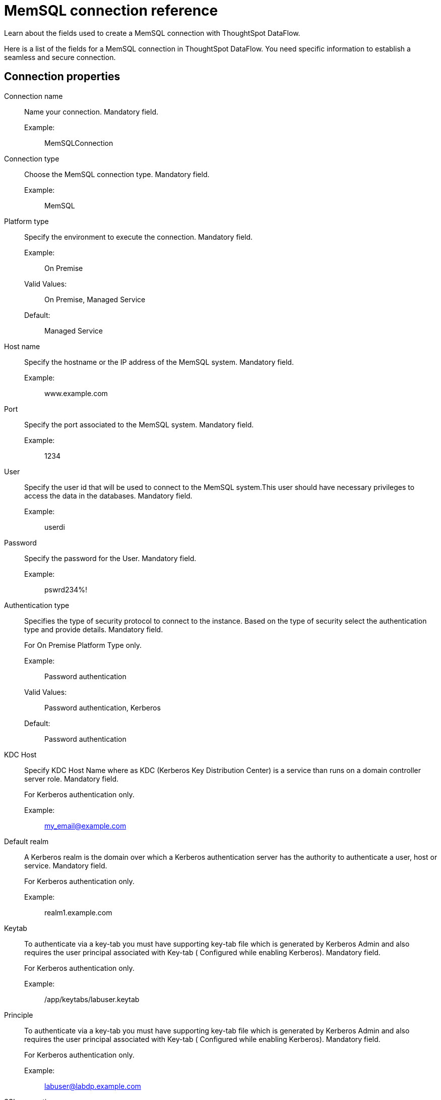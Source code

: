 = MemSQL connection reference
:last_updated: 03/09/2022
:page-aliases: /data-integrate/dataflow/dataflow-memsql-reference.adoc
:experimental:
:linkattrs:

Learn about the fields used to create a MemSQL connection with ThoughtSpot DataFlow.

Here is a list of the fields for a MemSQL connection in ThoughtSpot DataFlow.
You need specific information to establish a seamless and secure connection.

[#connection-properties]
== Connection properties
[#dataflow-memsql-conn-connection-name]
Connection name:: Name your connection. Mandatory field.
Example:;;  MemSQLConnection
[#dataflow-memsql-conn-connection-type]
Connection type:: Choose the MemSQL connection type. Mandatory field.
Example:;; MemSQL
[#dataflow-memsql-conn-platform-type]
Platform type:: Specify the environment to execute the connection. Mandatory field.
Example:;; On Premise
Valid Values:;; On Premise, Managed Service
Default:;; Managed Service
[#dataflow-memsql-conn-host-name]
Host name:: Specify the hostname or the IP address of the MemSQL system. Mandatory field.
Example:;;  www.example.com
[#dataflow-memsql-conn-port]
Port:: Specify the port associated to the MemSQL system. Mandatory field.
Example:;; 1234
[#dataflow-memsql-conn-user]
User:: Specify the user id that will be used to connect to the MemSQL system.This user should have necessary privileges to access the data in the databases. Mandatory field.
Example:;; userdi
[#dataflow-memsql-conn-password]
Password:: Specify the password for the User. Mandatory field.
Example:;; pswrd234%!
[#dataflow-memsql-conn-authentication-type]
Authentication type::
Specifies the type of security protocol to connect to the instance.
Based on the type of security select the authentication type and provide details.
Mandatory field.
+
For On Premise Platform Type only.

Example:;; Password authentication
Valid Values:;; Password authentication, Kerberos
Default:;; Password authentication
[#dataflow-memsql-conn-kdc-host]
KDC Host:: Specify KDC Host Name where as KDC (Kerberos Key Distribution Center) is a service than runs on a domain controller server role.
Mandatory field.
+
For Kerberos authentication only.

Example:;; my_email@example.com
[#dataflow-memsql-conn-default-realm]
Default realm:: A Kerberos realm is the domain over which a Kerberos authentication server has the authority to authenticate a user, host or service.
Mandatory field.
+
For Kerberos authentication only.
+
Example:;; realm1.example.com
[#dataflow-memsql-conn-keytab]
Keytab:: To authenticate via a key-tab you must have supporting key-tab file which is generated by Kerberos Admin and also requires the user principal associated with Key-tab ( Configured while enabling Kerberos).
Mandatory field.
+
For Kerberos authentication only.

Example:;; /app/keytabs/labuser.keytab
[#dataflow-memsql-conn-principle]
Principle:: To authenticate via a key-tab you must have supporting key-tab file which is generated by Kerberos Admin and also requires the user principal associated with Key-tab ( Configured while enabling Kerberos).
Mandatory field.
+
For Kerberos authentication only.

Example:;; labuser@labdp.example.com
[#dataflow-memsql-conn-ssl-encryption]
SSL encryption:: To ensure the data is encrypted use additional security feature such as SSL.
Optional field.
+
For On Premise Platform Type only.
+
[#dataflow-memsql-conn-trust-store]
Trust store:: Specify the TLS/SSL client certificate store for SSL Client Authentication (2-way SSL).
Mandatory field.
+
For SSL authentication only.
+
Example:;;  trust store path
[#dataflow-memsql-conn-trust-store-password]
Trust store password:: Specify the password for the TLS/SSL client certificate.
Mandatory field.
+
For SSL authentication only.

Example:;; password

[#sync-properties]
== Sync properties
[#dataflow-memsql-sync-column-delimiter]
Column delimiter:::: Specify the column delimiter character. Mandatory field.
Example:;; 1
Valid Values:;; Any printable ASCII character or decimal value for ASCII character
Default:;; The delimiter specified in sync
[#dataflow-memsql-conn-escape-character]
Escape character:: Specify this if the text qualifier is mentioned. This should be the character which escapes the text qualifier character in the source data. Optional field.
Example:;; "
Valid Values:;; Any ASCII character
Default:;; "
[#dataflow-memsql-conn-enclosing-character]
Enclosing character:: Specify if the text columns in the source data needs to be enclosed in quotes. Optional field.
Example:;; DOUBLE
Valid Values:;; SINGLE, DOUBLE
Default:;; DOUBLE
Other notes:;; This is required if the text data has newline character or delimiter character.
[#dataflow-memsql-conn-ts-load-options]
TS load options:: Specifies the parameters passed with the `tsload` command, in addition to the commands already included by the application.The format for these parameters is:
+
`--<param_1_name> <optional_param_1_value>`
+
`--<param_2_name> <optional_param_2_value>`
+
Optional field.

Example:;; --max_ignored_rows 0
Valid Values:;; --null_value +
--escape_character +
--max_ignored_rows 0
Default:;; --max_ignored_rows 0
[#dataflow-memsql-conn-max-ignored-rows]
Max ignored rows:: Abort the transaction after encountering 'n' ignored rows. Optional field.
Default:;; 0
Reference:;; xref:tsload-api-flags.adoc[]

== Related Information

xref:dataflow-tips.adoc[Dataflow tips]

